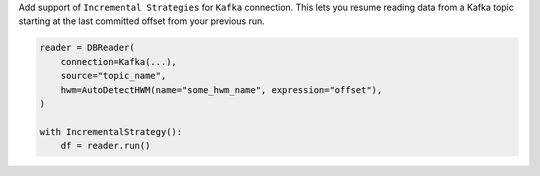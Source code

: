 Add support of  ``Incremental Strategies`` for ``Kafka`` connection. This lets you resume reading data from a Kafka topic starting at the last committed offset from your previous run.

.. code-block:: python

    reader = DBReader(
        connection=Kafka(...),
        source="topic_name",
        hwm=AutoDetectHWM(name="some_hwm_name", expression="offset"),
    )

    with IncrementalStrategy():
        df = reader.run()
